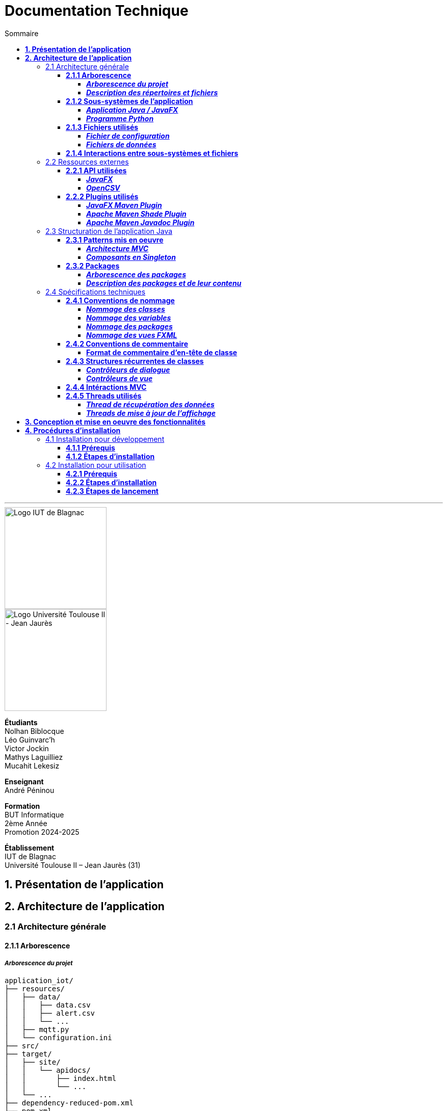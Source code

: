 = Documentation Technique
:compat-mode!:
:toc:
:toc-title: Sommaire
:toclevels: 4
:icons: font
:stem: latexmath

// paramères relatif à GitHub
ifdef::env-github[]
:note-caption: :information_source:
:stem: latexmath
endif::[]

// page de garde
// -------------
<<<
---
// logos IUT Blagnac + UT2J
[.text-center]
image::./res/iut-blagnac.jpg[Logo IUT de Blagnac, 200]
[.text-center]
image::./res/ut2j.jpg[Logo Université Toulouse II - Jean Jaurès, 200]
[.text-center]
*Étudiants* +
Nolhan Biblocque +
Léo Guinvarc'h +
Victor Jockin +
Mathys Laguilliez +
Mucahit Lekesiz
[.text-center]
*Enseignant* +
André Péninou
[.text-center]
*Formation* +
BUT Informatique +
2ème Année +
Promotion 2024-2025 +
[.text-center]
*Établissement* +
IUT de Blagnac +
Université Toulouse II – Jean Jaurès (31)

<<<
== *1. Présentation de l'application*

<<<
== *2. Architecture de l'application*

=== 2.1 Architecture générale

==== *2.1.1 Arborescence*

===== *_Arborescence du projet_*

[source,bash]
----
application_iot/
├── resources/
│   ├── data/
│   │   ├── data.csv
│   │   ├── alert.csv
│   │   └── ...
│   ├── mqtt.py
│   └── configuration.ini
├── src/
├── target/
│   ├── site/
│   │   └── apidocs/
│   │       ├── index.html
│   │       └── ...
│   └── ...
├── dependency-reduced-pom.xml
└── pom.xml
----

===== *_Description des répertoires et fichiers_*

`resources` : Contient les fichiers et programmes externes nécessaires au fonctionnement de l'application Java / JavaFX.

    * `data` : Contient les fichiers de données générés par le programme Python.
        ** `data.csv` : Le fichier de données global.
        ** `alert.csv` : Le fichier d'alertes.
        ** Les autres fichiers de données chacun associé à un sujet observé.
    * `mqtt.py` : Le programme Python chargé de la collecte des données (client MQTT).
    * `configuration.ini` : Le fichier de configuration du programme Python.

`src` : Contient le code source de l'application Java / JavaFX.

`target` : Contient les fichiers générés par le processus de compilation de l'application.

    * `site/apidocs/index.html` : Page principale de la documentation Javadoc de l'API.

`pom.xml` : Fichier gérant les dépendances et la configuration du projet Maven pour l'application Java / JavaFX.

`dependency-reduced-pom.xml` : Réduction du fichier `pom.xml`.

==== *2.1.2 Sous-systèmes de l'application*

===== *_Application Java / JavaFX_*
    * *Rôle :* Gestion de l'interface graphique et mise en relation des différents sous-systèmes et fichiers.
    * *Tâches réalisées :*
        ** Gestion d'une interface de paramétrage d'une configuration.
        ** Lancement et interruption du programme Python chargé de la collecte des données.
        ** Lecture des fichiers de données écrits par le programme Python.
        ** Gestion d'un tableau de bord permettant la visualisation des données des capteurs.

===== *_Programme Python_*
    * *Rôle :* Collecte des données envoyées par les capteurs SOLAREDGE et AM107.
    * *Tâches réalisées :*
        ** Initialisation en fonction des paramètres définis dans le fichier de configuration.
        ** Réception des données envoyées par les capteurs.
        ** Écriture des données reçues dans des fichiers CSV.

==== *2.1.3 Fichiers utilisés*

===== *_Fichier de configuration_*

Le fichier de configuration `configuration.ini` situé sous le répertoire `resources` contient les paramètres de la configuration créée par l'utilisateur au travers de l'interface de l'application Java. Ce fichier est lu par le programme Python à son lancement qui adapte ainsi son comportement en fonction des paramètres spécifiés.

STRUCTURE DU FICHIER::

[source,ini]
----
[MQTT] ; [1]
broker=mqtt.iut-blagnac.fr
port=1883
topic={{ PRÉFIXE DES TOPIC MQTT }}

[SUBJECTS] ; [2]
subject1={{ SUJET 1 }}
subject2={{ SUJET 2 }}
...

[DATA_TYPE] ; [3]
dataType1={{ TYPE DE DONNÉES 1 }}
dataType2={{ TYPE DE DONNÉES 2 }}
dataType3={{ TYPE DE DONNÉES 3 }}
...

[THRESHOLD] ; [4]
{{ TYPE DE DONNÉES 1 }}={{ SEUIL }}
{{ TYPE DE DONNÉES 2 }}={{ SEUIL }}
{{ TYPE DE DONNÉES 3 }}={{ SEUIL }}
...

[PARAMS] ; [5]
frequency={{ FRÉQUENCE }}
----

*[1] Paramètres de connexion MQTT*

    * `broker` : Adresse du broker MQTT (valeur fixe).
    * `port` : Port utilisé pour la connexion au broker (port standard MQTT, valeur fixe).
    * `topic` : Préfixe des topics auxquels le programme Python doit s'abonner.
        ** Pour accès aux capteurs AM107, le préfixe correspondant est `AM107/by-room/`.
        ** Pour accès aux capteurs SOLAREDGE, le préfixe correspondant est `solaredge/blagnac/`.

*[2] Liste des sujets à observer*

    * `subjectI` : I-ème sujet à observer.
        ** Pour les capteurs AM107, le nombre de sujets à observer peut aller jusqu'au nombre total de salles disponibles, soit 53.
        ** Pour les capteurs SOLAREDGE, le nombre de sujets à observer se limite à 1 : `overview`.

*[3] Liste des types de données à récupérer*

    * `dataTypeI` : I-ème type de données à récupérer pour le type de capteurs consulté.

*[4] Liste des seuils d'alerte par type de données (capteurs AM107 uniquement)*

    * Cette section indique, pour chaque type de données listé dans la section `DATA_TYPE`, le seuil dont le dépassement déclenchera une alerte.

*[5] Paramètres avancés*

    * `frequency` : Fréquence de lecture des données.
        ** *À noter :* La valeur pour ce paramètre n'a actuellement aucun impact sur le comportement du programme Python car non traitée. La fréquence définie lors du paramétrage de la configuration est cependant prise en compte par le processus de lecture des données de l'application Java.

[[fichiers-de-donnees]]
===== *_Fichiers de données_*

Les fichiers de données situés sous le répertoire `resources/data` sont des fichiers CSV permettant de stocker les données des capteurs. Ces fichiers sont créés et remplis par le programme Python et lus par l'application Java.

La première ligne de chaque fichier CSV contient les en-têtes décrivant la nature des données des lignes suivantes (lignes de données).

*À noter :* Dans les fichiers CSV manipulés, le séparateur de données utilisé est le point-virgule (`;`).

[[fichier-de-donnees-global]]
====== Fichier de données global

Le fichier `data.csv` correspond au fichier de données global. Il contient les dernières données reçues pour chaque sujet.
    
    * Dans le cas des capteurs AM107, une ligne de données du fichier correspond aux dernières données reçues pour une salle.
    * Dans le cas des capteurs SOLAREDGE, la seule ligne de données présente dans le fichier correspond aux dernières données reçues pour le panneau solaire.

Ce fichier est utilisé par l'application Java afin d'afficher dans le tableau de bord les données en temps réel pour chaque sujet observé ainsi que pour générer des diagrammes de comparaison des sujets sur un type de données.

STRUCTURE DU FICHIER::
[source,csv]
----
{{ TYPE DE SUJET }};{{ TYPE DE DONNEE 1 }};{{ TYPE_DE DONNEE 2 }}
{{ SUJET 1 }};{{ DERNIÈRE VALEUR MESURÉE }};{{ DERNIÈRE VALEUR MESURÉE }}
{{ SUJET 2 }};{{ DERNIÈRE VALEUR MESURÉE }};{{ DERNIÈRE VALEUR MESURÉE }}
{{ SUJET 3 }};{{ DERNIÈRE VALEUR MESURÉE }};{{ DERNIÈRE VALEUR MESURÉE }}
...
----

[[fichier-d-alertes]]
====== Fichier d'alertes (capteurs AM107 uniquement)

Le fichier `alert.csv` correspond au fichier d'alertes. Il contient l'ensemble des alertes déclenchées par des dépassements de seuils. Une ligne de données du fichier correspond donc à une alerte pour un type de données et pour une salle.

Ce fichier est utilisé par l'application Java afin d'afficher les alertes en temps réel dans le tableau de bord.

STRUCTURE DU FICHIER::
[source,csv]
----
room;dataType;threshold;measuredValue
{{ SALLE 1 }};{{ TYPE DE DONNÉES }};{{ SEUIL }};{{ VALEUR MESURÉE }}
{{ SALLE 2 }};{{ TYPE DE DONNÉES }};{{ SEUIL }};{{ VALEUR MESURÉE }}
...
----

====== Fichiers de données par sujet

Les fichiers dont le nom est de la forme `SUJET.csv` correspondent chacun à un fichier de données pour un sujet en particulier. Un fichier de ce type contient l'historique des données reçues pour un sujet.

    * Dans le cas des capteurs AM107, autant de fichiers sont créés que de sujets sont observés. Les noms de ces fichiers correspondent aux noms des salles observées (exemple : `B101.csv`).
    * Dans le cas des capteurs SOLAREDGE, un seul fichier nommé `overview` est créé.

Ces fichiers sont exploités par l'application Java afin de construire des graphiques décrivant l'évolution des valeurs pour un type de données.

STRUCTURE DU FICHIER::
[source,csv]
----
{{ TYPE DE SUJET }};{{ TYPE DE DONNEE 1 }};{{ TYPE_DE DONNEE 2 }}
{{ SUJET }};{{ VALEUR MESURÉE À L'INSTANT T0 }};{{ VALEUR MESURÉE À L'INSTANT T0 }}
{{ SUJET }};{{ VALEUR MESURÉE À L'INSTANT T1 }};{{ VALEUR MESURÉE À L'INSTANT T1 }}
{{ SUJET }};{{ VALEUR MESURÉE À L'INSTANT T2 }};{{ VALEUR MESURÉE À L'INSTANT T2 }}
...
----

==== *2.1.4 Interactions entre sous-systèmes et fichiers*
. *Écriture du fichier de configuration par l'application Java*
    * Après le paramétrage d'une configuration par l'utilisateur dans l'interface graphique, l'application Java crée un fichier `configuration.ini` sour le répertoire `resources` décrivant la configuration créée.
	* *À noter :* À cette étape, si un fichier de configuration existe déjà, celui-ci est remplacé par le fichier de configuration nouvellement créé. Aucun mécanisme d'historisation ou de sauvegarde des fichiers de configurations n'a été mis en place.
. *Lancement du programme Python par l'application Java*
	* Une fois le fichier de configuration créé, l'application Java démarre le processus de collecte des données en lançant en exécution le programme Python.
. *Collecte des données par le programme Python*
	* Au lancement, le programme Python lis le fichier de configuration définissant son comportement.
	* Une fois lancé, il attend jusqu'à interruption les données envoyées par les sujets (capteurs).
	* À chaque réception de données, celles-ci sont enregistrées dans les fichiers de données correspondants.
. *Lecture des fichiers de données par l'application Java*
	* En parallèle de l'exécution du programme Python, l'application Java lis à intervalle régulier (fréquence définie dans le fichier de configuration) les fichiers de données.
	* Les données lues sont ensuite stockées dans des structures de données puis transmises au tableau de bord de l'application pour affichage.
. *Interruption du programme Python par l'application Java*
	* Lorsque le tableau de bord de l'application est fermé par l'utilisateur, le programme Python est automatiquement arrêté.
	* *À noter :* Après arrêt du processus de collecte des données, le fichier de configuration ainsi que les fichiers de données écrits sont conservés. Ils seront écrasés lors de la prochaine exécution de l'application.

=== 2.2 Ressources externes

==== *2.2.1 API utilisées*

===== *_JavaFX_*

    * *Rôles :*
        ** Conception de l'IHM avec le module `javafx-fxml` (création d'interfaces utilisateur via des fichiers FXML).
        ** Prise en charge et gestion de l'interface graphique dans l'application.
    * *Version utilisée :* 17
    * *Site officiel de JavaFX :* https://openjfx.io/[JavaFX - Home]
    * *Documentation officielle :* https://www.oracle.com/java/technologies/javase/javafx-docs.html[Oracle - JavaFX Documentation]

===== *_OpenCSV_*

    * *Rôle :* Lecture des fichiers de données au format `CSV` générés par le programme python collecteur de données.
    * *Version utilisée :* 5.5.2
    * *Site officiel de JavaFX :* https://opencsv.sourceforge.net/[OpenCSV - About / Opencsv Users Guide]
    * *Documentation officielle :* https://opencsv.sourceforge.net/#developer_documentation[OpenCSV - About / Developer Documentation]

==== *2.2.2 Plugins utilisés*

===== *_JavaFX Maven Plugin_*

    * *Rôle :* Packaging et exécution de l'application JavaFX.
    * *Version utilisée :* 0.0.8
    * *Site officiel de Maven Repository :* https://mvnrepository.com/artifact/org.openjfx/javafx-maven-plugin[Maven Repository - JavaFX Maven Plugin Maven Mojo]
    * *Lien vers le dépôt GitHub du plugin :* https://github.com/openjfx/javafx-maven-plugin[GitHub - Maven plugin for JavaFX]

===== *_Apache Maven Shade Plugin_*

    * *Rôle :* Création d'un exécutable au format `JAR` contenant toutes les dépendances nécessaires au fonctionnement de l'application.
    * *Version utilisée :* 3.4.1
    * *Site officiel d'Apache Maven :* https://maven.apache.org/plugins/maven-shade-plugin/[Apache Maven Project - Apache Maven Shade Plugin]

===== *_Apache Maven Javadoc Plugin_*

    * *Rôle :* Génération de la documentation du projet Java avec `Javadoc`.
    * *Version utilisée :* 3.4.1
    * *Site officiel d'Apache Maven :* https://maven.apache.org/plugins/maven-javadoc-plugin/[Apache Maven Project - Apache Maven Javadoc Plugin]

=== 2.3 Structuration de l'application Java

==== *2.3.1 Patterns mis en oeuvre*

[[architecture-mvc]]
===== *_Architecture MVC_*

L'application Java repose sur une architecture MVC (Modèle-Vue-Contrôleur / Model-View-Controller) permettant la séparation des couches de *présentation*, de *logique métier* et de *traitement des actions utilisateur*.

====== Présentation
    * *Composante MVC associée :* Vue (_View_).
    * *Rôle :*
        ** Afficher les données envoyées par le Contrôleur.
        ** Permettre à l'utilisateur d'intéragir avec l'interface graphique.

====== Logique métier
    * *Composante MVC associée :* Modèle (_Model_).
    * *Rôle :*
        ** Représenter les données manipulées par l'application.
        ** Appliquer des règles de gestion sur les données.
        ** Fournir une interface permettant l'accès aux données et leur mise à jour.
        ** Notifier le Contrôleur après une mise à jour des données.

====== Traitement des actions utilisateur
    * *Composante MVC associée :* Contrôleur (_Controller_).
    * *Rôle :*
        ** Effectuer des opérations sur le Modèle en fonction des actions utilisateur.
        ** Mettre à jour la Vue afin de refléter les changements dans le Modèle.

===== *_Composants en Singleton_*

====== Configuration

La classe modèle représentant la configuration paramétrée par l'utilisateur (`Configuration.java`) est implémentée en _Singleton_ en ce que l'application permet actuellement de définir une seule configuration à la fois. En d'autres termes, lorsqu'une nouvelle configuration est définie, celle-ci écrase automatiquement la configuration précédente.

Une implémentation selon le patron _Singleton_ permet ainsi à cette classe de fournir une méthode donnant accès à l'unique instance de la configuration.

NOTE: Cette implémentation serait susceptible d'évoluer si un mécanisme d'historisation ou de sauvegarde des différentes configurations déifnies par l'utilisateur était mis en place.

==== *2.3.2 Packages*

===== *_Arborescence des packages_*

Les packages de l'application Java sont situés sous le répertoire `src/main/java`.

[source,bash]
----
application
├── config
├── control
├── data
├── enums
├── model
├── styles
├── thread
├── tools
└── view
----

===== *_Description des packages et de leur contenu_*

`application` : Package "racine" de l'application.

    * `ApplicationMainFrame` : Contrôleur de dialogue du menu principal (fenêtre principale de l'application).
    * `Main` : Classe principale de l'application.

`application.config` : Package des classes  manipulant le fichier de configuration.

    * `ConfigurationFileWriter` : Classe permettant d'écrire un fichier de configuration.

`application.control` : Package des contrôleurs de dialogue (Cf. <<architecture-mvc,Architecture MVC>>).

    * `ConfirmationFileForm` : Contrôleur de dialogue du formulaire de paramétrage de la configuration.
    * `DataVisualisationPane` : Contrôleur de dialogue du tableau de bord (fenêtre de visualisation des données).
    * *À noter :* La classe `ApplicationMainFrame` située dans le package `application` pourrait être déplacée dans ce package en ce qu'il s'agit d'un contrôleur de dialogue.

`application.data` : Package des classes relatives aux données.

    * `DataCollector` : Classe de gestion du processus de collecte des données.
    * `DataLoader` : Classe d'accès aux fichiers de données.
    * `DataTypeUtilities` : Classe utilitaire fournissant des méthodes relatives aux types données (ex : formatage de noms).

`application.enums` : Package des énumérations.

    * `Room` : Classe d'énumération des salles existantes.
    * `RoomDataType` : Classe d'énumération des types de données des salles.
    * `Sensor` : Classe d'énumération des types de capteurs (`AM107` / `SOLAREDGE`).
    * `SolarPanelDataType` : Classe d'énumération des types de données des panneaux solaires.

`application.model` : Package des classes modèles (Cf. <<architecture-mvc,Architecture MVC>>).

    * `Configuration` : Classe modèle représentant une configuration.
    * `DataRow` : Classe modèle représentant une ligne de données (Cf. <<fichiers-de-donnees,Fichiers de données>>).

`application.styles` : Package des classes de stylisation de l'interface graphique.

    * `FontLoader` : Classe d'accès aux typographiques (fonts) utilisées dans l'interface graphique.

`application.thread` : Package des threads.

    * `CsvReaderTask` : Thread chargé de lire le <<fichier-de-donnees-global,fichier de données global>> (`data.csv`) et le <<fichier-d-alertes,fichier d'alertes>> (`alert.csv`).
    * `UpdateAlertDisplayTask` : Thread chargé de la mise à jour de l'affichage des alertes dans le tableau de bord.
    * `UpdateDataDisplayTask` : Thread chargé de la mise à jour de l'affichage des données dans le tableau de bord.

`application.tools` : Package des classes utilitaires.

    * `DataFileReading` : Classe utilitaire fournissant des méthodes de lecture de fichiers de données.
    * `GraphGenerator` : Classe utilitaire fournissant des méthodes de génération de graphiques.
    * `TextUtilities` : Classe utilitaire fournissant des méthodes relatives à des éléments textuels (NON UTILISÉE).

`application.view` : Package des contrôleurs de vue (Cf. <<architecture-mvc,Architecture MVC>>).

    * `ApplicationMainFrameViewController` : Contrôleur de vue du menu principal.
    * `ConfigurationFileFormViewController` : Contrôleur de vue du formulaire de paramétrage de la configuration.
    * `DataVisualisationPaneViewController` : Contrôleur de vue du tableau de bord.

=== 2.4 Spécifications techniques

==== *2.4.1 Conventions de nommage*

NOTE: L'anglais est utilisé pour tous les noms de classes, de variables, de packages et de vues.

===== *_Nommage des classes_*

Les noms de classes Java sont formatés en Upper Camel Case.

====== Contrôleurs de dialogue
* *Règle :* Nom de la vue FXML en Upper Camel Case.
* *Exemple :* Contrôleur de dialogue associé à la vue `configurationFileForm.fxml` → `ConfigurationFileForm`.

====== Contrôleurs de vue
* *Règle :* Nom de la vue FXML en Upper Camel Case + `ViewController`.
* *Exemple :* Contrôleur de la vue `configurationFileForm.fxml` → `ConfigurationFileFormViewController`.

====== Classes utilitaires
* *Règle :* Objet manipulé + `Utilities`.
* *Exemple :* Classe utilitaire fournissant des méthodes relatives aux types données → `DataTypeUtilities`.

====== Classes modèle
* *Règle :* Nom de l'objet représenté.
* *Exemple :* Classe modèle représentant une configuration → `Configuration`.

====== Classes d'énumération
* *Règle :* Nom du type d'objet énuméré.
* *Exemple :* d'énumération des salles → `Room`.

NOTE: Les classes d'énumération, pouvant avoir des noms identiques à ceux de classes modèles, ont été placées dans un package `enums` dédié afin d'éviter toute confusion.

====== Threads
* *Règle :* Nom de la tâche réaliée par le thread + `Task`.
* *Exemple :* Thread chargé de la mise à jours de l'affichage des données dans le tableau de bord → `UpdateDataDisplayTask`.

====== Classes avec méthodes statiques
* *Règle :* Objet concerné + Verbe d'action.
* *Exemple :* Classe d'accès aux données → `DataLoader`.

===== *_Nommage des variables_*

Les noms de variables Java sont formatés en Lower Camel Case.

====== Variables éphémères

S'applique aux variables de type indice ou aux compteurs de boucles.

* *Règle :* Nom "court".
* *Exemples :*
    ** Compteur de boucle `for` → `i`.
    ** Entrée couremment traité dans une boucle de type `for-each` parcourant le contenu d'un dictionnaire → `m`.

*Remarque :* Les noms de ces variables peuvent être plus explicites si besoin.

[[variables-recurrentes]]
====== Variables récurrentes

S'applique aux variables et aux collections utilisées à plusieurs endroits dans une classe.

* *Règle :* Nom explicite.
* *Exemples :*
    ** Chaîne de caractères décrivant le préfixe d'un topic MQTT → `topicPrefix`.
    ** Liste de types de données → `dataTypeList`.

====== Variables de composants graphiques

S'applique uniquement à une variable d'un contrôleur de vue correspondant à un élément graphique de la vue associée.

* *Règle :* Rôle du composant graphique + Éventuellement type du composant.
* *Exemples :*
    ** Composant graphique de type Bouton (`Button`) → `button`.
    ** Conteneur de graphiques de type `VBox` → `graphContainerVBox` ou `graphContainer`.

====== Paramètres

S'applique uniquement aux paramètres de fonctions et de méthodes.

* *Règle :* `p` + Nom explicite en Upper Camel Case.
* *Exemples :*
    ** Liste de types de données passée en paramètre d'une fonction / méthode → `pDataTypeList` (Cf. <<variables-recurrentes,Variables récurrentes>>).
    ** Composant graphique de type Bouton (`Button`) passé en paramètre d'une fonction / méthode → `pButton` (Cf. <<variables-de-composants-graphiques,Variables de composants graphiques>>).

===== *_Nommage des packages_*
* *Règle :* Nom court décrivant le type des classes contenues par la package en Lower Camel Case.
* *Exemple :* Package des classes utilitaires → `tools`.

===== *_Nommage des vues FXML_*
* *Règle :* Nom de la vue en Lower Camel Case.
* *Exemple :* Vue du formulaire de paramétrage du fichier de configuration → `configurationFileForm.fxml`.

==== *2.4.2 Conventions de commentaire*

===== *Format de commentaire d'en-tête de classe*

Modèle de commentaire::
[source,java]
----
/**
 * [ TYPE DE CLASSE + RÔLE ]
 * 
 * Date de dernière modification :
 * - [ DATE ] -
 * 
 * @author [ DÉVELOPPEUR ]
 * ...
 * - [ NOM DE L'ÉQUIPE DE DÉVELOPPEMENT ] -
 */
----

Exemple : `ConfigurationFileForm`::
[source,java]
----
/**
 * Contrôleur de dialogue du formulaire de paramétrage
 * d'un fichier de configuration.
 * 
 * Date de dernière modification :
 * - Mardi 10 décembre 2024 -
 * 
 * @author Victor Jockin
 * - Équipe G2B12 -
 */
----


==== *2.4.3 Structures récurrentes de classes*

Dans cette section, on suppose avoir l'arborescence suivante :

[source,bash]
----
src/
├── main/
│   ├── java/
│   │   └── application/
│   │       ├── control/
│   │       │   ├── Example.java  [1]
│   │       │   └── ...
│   │       ├── view/
│   │       │   ├── ExampleViewController.java  [2]
│   │       │   └── ...
│   │       └── ...
│   └── resources/
│       └── application/
│           ├── view/
│           │   ├── example.fxml  [3]
│           │   └── ...
│           └── ...
└── ...
----

. Contrôleur de dialogue d'exemple.
. Contrôleur de vue d'exemple.
. Vue FXML d'exemple.

===== *_Contrôleurs de dialogue_*

[source,java]
----
package application.control ;

import application.view.ExampleViewController ;

...

public class Example
{
    // déclaration des constantes
    // --------------------------

    private static final double MIN_WINDOW_WIDTH    = ... ;     // largeur minimale de la fenêtre
    private static final double MIN_WINDOW_HEIGHT   = ... ;     // hauteur minimale de la fenêtre
    ...


    // déclaration des attributs
    // -------------------------

    // attributs relatifs au contrôleur de dialogue
    private Stage eStage ;
    private ExampleViewController eViewController ;

    // attributs relatifs au Modèle
    ...


    /**
     * Constructeur : charge la fenêtre d'exemple.
     */
    public Example(Stage _parentStage)
    {
        try
        {
            // initialisation des attributs relatifs au Modèle
            ...

            // initialisation d'un nouveau stage pour la fenêtre d'exemple
            this.eStage = new Stage() ;
            this.eStage.initOwner(_parentStage) ;
            this.eStage.initModality(Modality.WINDOW_MODAL) ;

            // chargement de la vue FXML de la fenêtre d'exemple
            FXMLLoader fxmlLoader = new FXMLLoader(ExampleViewController.class.getResource("example.fxml")) ;

            // initialisation de la scène
            Scene scene = new Scene(fxmlLoader.load(), MIN_WINDOW_WIDTH, MIN_WINDOW_HEIGHT) ;
            this.eStage.setScene(scene) ;
            this.eStage.setTitle("Exemple") ;

            // initialisation du contrôleur de vue
            this.eViewController = fxmlLoader.getController() ;
            this.eViewController.setStage(this.eStage) ;
            this.eViewController.setCffDialogController(this) ;
            this.eViewController.initializeView() ;

            // application des styles à la scène
            this.eStage.getScene().getStylesheets().add(getClass().getResource("/application/style/e.css").toExternalForm()) ;
        }
        catch (Exception e)
        {
            e.printStackTrace() ;
        }
    }


    // accesseurs
    // ----------

    ...


    // méthodes publiques de gestion du dialogue
    // -----------------------------------------

    /**
     * Effectue le dialogue d'exemple.
     */
    public void doExampleDialog() { this.eViewController.displayDialog() ; }

    ...


    // méthodes privées
    // ----------------

    ...
}
----

===== *_Contrôleurs de vue_*

[source,java]
----
package application.view ;

import application.control.Example ;

...

public class ExampleViewController
{
    // déclaration des constantes
    // --------------------------

    ...


    // déclaration des attributs
    // -------------------------

    // attributs relatifs au contrôleur de vue
    private Stage stage ;
    private Example eDialogController ;

    // attributs relatifs au Modèle
    ...


    // éléments graphiques de la vue FXML (ordonnés par ordre d'apparition)
    // --------------------------------------------------------------------

    @FXML private ... ;
    ...


    // méthodes d'initialisation du contrôleur de vue
    // ----------------------------------------------

    /**
     * Définit le stage de la vue.
     * @param _stage    un stage
     */
    public void setStage(Stage _stage)
    {
        this.stage = _stage ;
    }

    /**
     * Définit le contrôleur de dialogue de la vue.
     * @param _eDialogController  un contrôleur de dialogue
     */
    public void setEDialogController(Example _eDialogController)
    {
        this.eDialogController = _eDialogController ;
    }

    /**
     * Initialise la vue.
     */
    public void initializeView()
    {
        // initialisation des éléments graphiques de la vue
        ...
    }

    /**
     * Affiche la fenêtre.
     */
    public void displayDialog()
    {
        this.stage.showAndWait() ;
    }

    /**
     * Gère la fermeture de la fenêtre.
     * @param e un évènement de fenêtre
     */
    private void closeWindow(WindowEvent e)
    {
        this.doClose() ;
        e.consume() ;
    }


    // méthodes de traitement des actions utilisateur
    // ----------------------------------------------

    /**
     * Ferme la fenêtre.
     */
    @FXML
    private void doClose()
    {
        this.stage.close() ;
    }


    // méthodes privées
    // ----------------

    ...
}
----

==== *2.4.4 Intéractions MVC*

==== *2.4.5 Threads utilisés*

===== *_Thread de récupération des données_*

===== *_Threads de mise à jour de l'affichage_*

<<<
== *3. Conception et mise en oeuvre des fonctionnalités*

<<<
== *4. Procédures d'installation*

=== 4.1 Installation pour développement

==== *4.1.1 Prérequis*
. *Installer l'environnement de développement Java*
    * Télécharger le *JDK 17* (ou version compatible) depuis le site officiel d'Oracle : https://www.oracle.com/fr/java/technologies/downloads/[Oracle - Java Downloads].
    * Installer le JDK en suivant les instructions indiquées par l'installateur.
    * Si nécessaire, ajouter le chemin vers le JDK à la variable d'environnement `PATH`.
    * Dans un terminal, vérifier l'installation avec la commande `java -version` ou `java --version`.
. *Installer Apache Maven*
    * Télécharger *Maven* (archive ZIP) depuis le site officiel d'Apache Maven : https://maven.apache.org/download.cgi[Apache Maven Project - Downloading Apache Maven].
        ** Pour une installation sur Linux ou Mac OS, télécharger la *_Binary tar.gz archive_*.
        ** Pour une installation sur Windows, télécharger la *_Binary zip archive_*.
    * Ajouter le chemin vers Maven à la variable d'environnement `PATH`.
    * Dans un terminal, vérifier l'installation avec la commande `mvn -version`, `mvn --version` ou `mvn -v`.
. *Configurer un IDE*
    * Si nécessaire, installer des plugins de prise en charge de *Maven* et *JavaFX* dans l'IDE utilisé pour le développement.

==== *4.1.2 Étapes d'installation*
. *Cloner le dépôt du projet*
    * Accéder au dépôt GitHub du projet : https://github.com/IUT-Blagnac/sae-3-01-devapp-2024-2025-g2b12?tab=readme-ov-file[GitHub - SAE S3.01 DevApp]
    * Cloner le dépôt du projet via la commande :
    
    git clone https://github.com/IUT-Blagnac/sae-3-01-devapp-2024-2025-g2b12.git

    * Accéder au répertoire du projet Java situé sous `solution iot/application_iot` via la commande :

    cd solution\ iot/application_iot

. *Construire le projet avec Maven*
    * Supprimer les fichiers et ressources précédemment compilés avec la commande `mvn clean` puis compiler le projet Java via la commande `mvn install`. Il est également possible d'utiliser directement la commande `mvn clean install`.
. *Exécuter l'application depuis Maven*
    * Exécuter le projet JavaFX via la commande `mvn javafx:run`.

=== 4.2 Installation pour utilisation

==== *4.2.1 Prérequis*
. *Installer le Java Runtime Environement (JRE)*
    * Vérifier que Java est installé sur la machine en exécutant la commande `java -version` dans un terminal.
    * Si Java n'est pas installé, télécharger et installer le *JRE 8* ou version ultérieure depuis le site officiel de Java : https://www.java.com/fr/[Java - Télécharger Java].
. *Installer Python 3*
    * Vérifier que Python en version 3 est installé sur la machine en exécutant la commande `python -version` ou `python3 -version` dans un terminal.
    * Si Python n'est pas installé, télécharger et installer la dernière version disponible sur le site officiel de Python : https://www.python.org/downloads/[Python - Downloads].

==== *4.2.2 Étapes d'installation*
. *Télécharger l'application*
    * Télécharger l'archive de l'application (fichier ZIP) située sous le répertoire `livrables/IoT` du dépôt GitHub du projet : https://github.com/IUT-Blagnac/sae-3-01-devapp-2024-2025-g2b12/tree/master/livrables/IoT[GitHub - Livrables IoT]
        ** Pour une installation sur Mac OS, préférer l'archive `application_jar_mac_os.zip`.
        ** Pour une installation sur Windows ou Linux, préférer l'archive `application_jar_windows.zip`.
. *Décompresser l'archive de l'application*
    * Décompresser l'archive téléchargée dans un répertoire à l'aide d'un outil de décompression tel que *WinRAR* ou *7-Zip*.
    * L'arborescence de l'application après décompression doit ressembler à ceci :

    application/
    |-- ressources/
    |   |-- data/
    |   |-- configuration.ini
    |   |-- mqtt.py
    |-- application_iot-1.0-SNAPSHOT-shaded.jar

==== *4.2.3 Étapes de lancement*
. *Lancer l'application dans le gestionnaire de fichiers*
    * Lancer l'exécutable `application_iot-1.0-SNAPSHOT-shaded.jar` en double-cliquant sur celui-ci.
    * _Le menu principal de l'application devrait alors apparaître à l'écran._
. *Lancer l'application en ligne de commande*
    * Ouvrir un terminal et se placer dans le répertoire `application` à l'aide de la commande `cd`.
    * Lancer ensuite l'exécutable de l'application via la commande :
    
    java -jar application_iot-1.0-SNAPSHOT-shaded.jar

    * _Le menu principal de l'application devrait alors apparaître à l'écran._

// page de fin
// -----------
<<<
---
[.text-center]
*Étudiants* +
Nolhan Biblocque +
Léo Guinvarc'h +
Victor Jockin +
Mathys Laguilliez +
Mucahit Lekesiz
[.text-center]
*Enseignant* +
André Péninou
[.text-center]
*Formation* +
BUT Informatique +
2ème Année +
Promotion 2024-2025 +
[.text-center]
*Établissement* +
IUT de Blagnac +
Université Toulouse II – Jean Jaurès (31)